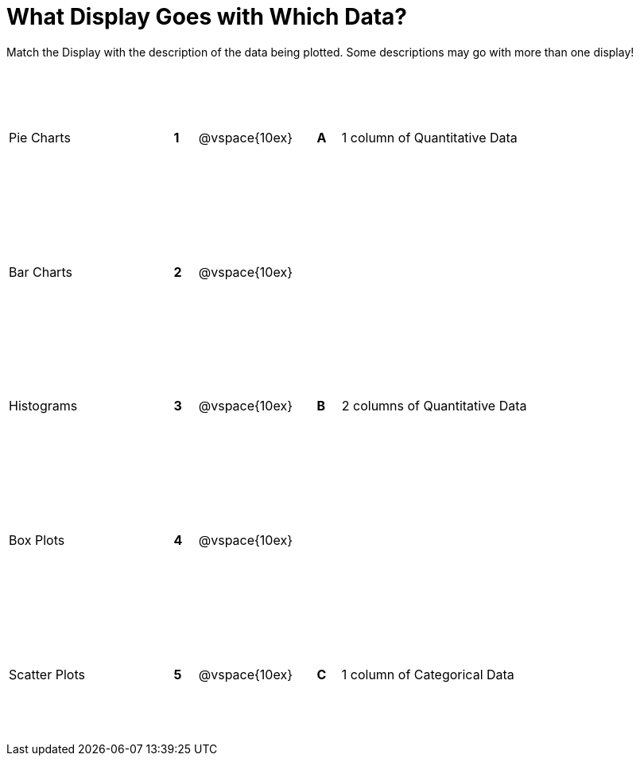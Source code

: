 = What Display Goes with Which Data?

++++
<style>
td { height: 125pt; }
</style>
++++

Match the Display with the description of the data being plotted. Some descriptions may go with more than one display!

[cols=">.^7a,^.^1a,5,^.^1a,.^8a",stripes="none",grid="none",frame="none"]
|===
|Pie Charts
|*1*|@vspace{10ex}|*A*
| 1 column of Quantitative Data

|Bar Charts
|*2*|@vspace{10ex}|
|

|Histograms
|*3*|@vspace{10ex}|*B*
| 2 columns of Quantitative Data

|Box Plots
|*4*|@vspace{10ex}|
|

|Scatter Plots 
|*5*|@vspace{10ex}|*C*
| 1 column of Categorical Data

|===